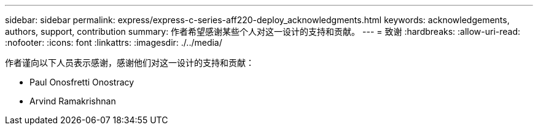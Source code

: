 ---
sidebar: sidebar 
permalink: express/express-c-series-aff220-deploy_acknowledgments.html 
keywords: acknowledgements, authors, support, contribution 
summary: 作者希望感谢某些个人对这一设计的支持和贡献。 
---
= 致谢
:hardbreaks:
:allow-uri-read: 
:nofooter: 
:icons: font
:linkattrs: 
:imagesdir: ./../media/


[role="lead"]
作者谨向以下人员表示感谢，感谢他们对这一设计的支持和贡献：

* Paul Onosfretti Onostracy
* Arvind Ramakrishnan

